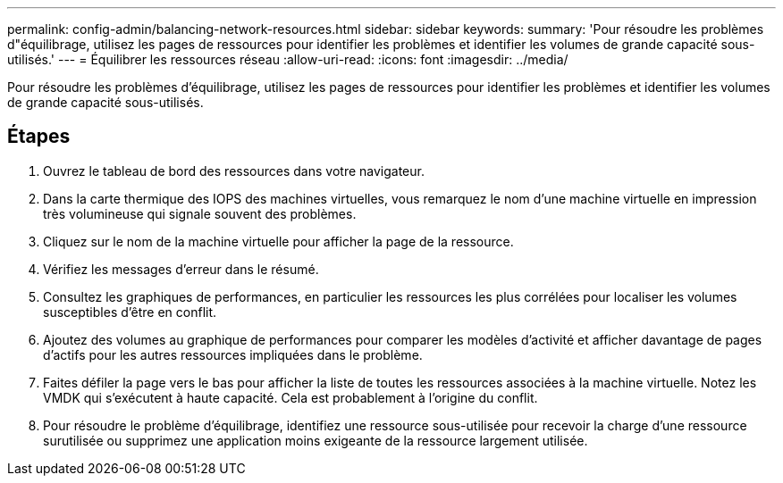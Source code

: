 ---
permalink: config-admin/balancing-network-resources.html 
sidebar: sidebar 
keywords:  
summary: 'Pour résoudre les problèmes d"équilibrage, utilisez les pages de ressources pour identifier les problèmes et identifier les volumes de grande capacité sous-utilisés.' 
---
= Équilibrer les ressources réseau
:allow-uri-read: 
:icons: font
:imagesdir: ../media/


[role="lead"]
Pour résoudre les problèmes d'équilibrage, utilisez les pages de ressources pour identifier les problèmes et identifier les volumes de grande capacité sous-utilisés.



== Étapes

. Ouvrez le tableau de bord des ressources dans votre navigateur.
. Dans la carte thermique des IOPS des machines virtuelles, vous remarquez le nom d'une machine virtuelle en impression très volumineuse qui signale souvent des problèmes.
. Cliquez sur le nom de la machine virtuelle pour afficher la page de la ressource.
. Vérifiez les messages d'erreur dans le résumé.
. Consultez les graphiques de performances, en particulier les ressources les plus corrélées pour localiser les volumes susceptibles d'être en conflit.
. Ajoutez des volumes au graphique de performances pour comparer les modèles d'activité et afficher davantage de pages d'actifs pour les autres ressources impliquées dans le problème.
. Faites défiler la page vers le bas pour afficher la liste de toutes les ressources associées à la machine virtuelle. Notez les VMDK qui s'exécutent à haute capacité. Cela est probablement à l'origine du conflit.
. Pour résoudre le problème d'équilibrage, identifiez une ressource sous-utilisée pour recevoir la charge d'une ressource surutilisée ou supprimez une application moins exigeante de la ressource largement utilisée.

